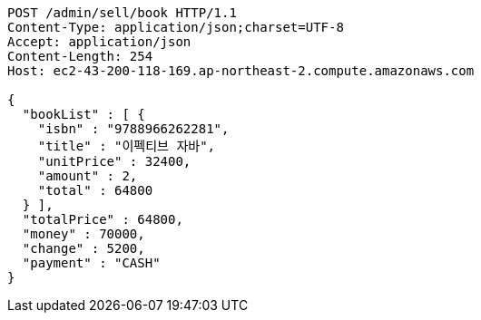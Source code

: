 [source,http,options="nowrap"]
----
POST /admin/sell/book HTTP/1.1
Content-Type: application/json;charset=UTF-8
Accept: application/json
Content-Length: 254
Host: ec2-43-200-118-169.ap-northeast-2.compute.amazonaws.com

{
  "bookList" : [ {
    "isbn" : "9788966262281",
    "title" : "이펙티브 자바",
    "unitPrice" : 32400,
    "amount" : 2,
    "total" : 64800
  } ],
  "totalPrice" : 64800,
  "money" : 70000,
  "change" : 5200,
  "payment" : "CASH"
}
----